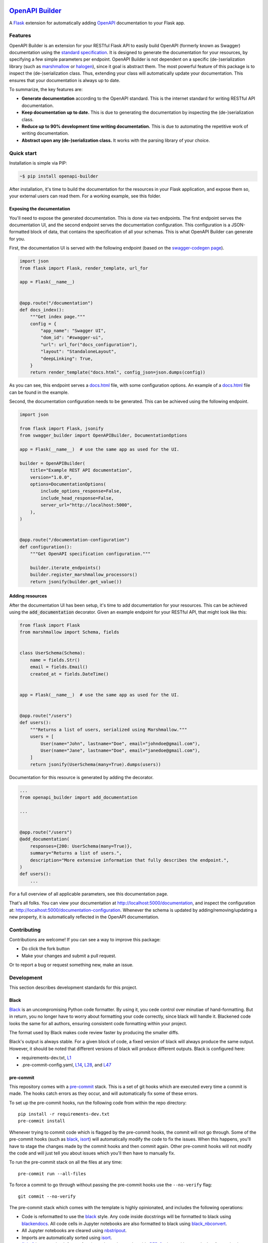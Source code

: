 |GHA tests| |Documentation| |Codecov report| |pre-commit| |black| |pypi|

`OpenAPI Builder <https://flyingbird95.github.io/openapi_builder>`_
===================================================================
A Flask_ extension for automatically adding OpenAPI_ documentation to your Flask app.

.. _Flask: https://flask.palletsprojects.com/
.. _OpenAPI: https://github.com/OAI/OpenAPI-Specification/blob/main/versions/3.0.3.md


Features
--------
OpenAPI Builder is an extension for your RESTful Flask API to easily build OpenAPI (formerly known as Swagger)
documentation using the `standard specification <standard_specification_>`_. It is designed to generate the documentation
for your resources, by specifying a few simple parameters per endpoint. OpenAPI Builder is not dependent on a specific
(de-)serialization library (such as marshmallow_ or halogen_), since it goal is abstract them. The most powerful
feature of this package is to inspect the (de-)serialization class. Thus, extending your class will automatically
update your documentation. This ensures that your documentation is always up to date.

To summarize, the key features are:

- **Generate documentation** according to the OpenAPI standard. This is the internet standard for writing RESTful API
  documentation.
- **Keep documentation up to date.** This is due to generating the documentation by inspecting the (de-)serialization
  class.
- **Reduce up to 90% development time writing documentation.** This is due to automating the repetitive work of writing
  documentation.
- **Abstract upon any (de-)serialization class.** It works with the parsing library of your choice.

.. _standard_specification: https://github.com/OAI/OpenAPI-Specification/blob/main/versions/3.0.3.md
.. _marshmallow: https://marshmallow.readthedocs.io/en/stable/
.. _halogen: https://halogen.readthedocs.io/en/latest/

Quick start
-----------
Installation is simple via PIP:

.. code:: bash

    ~$ pip install openapi-builder

After installation, it's time to build the documentation for the resources in your Flask application, and expose them
so, your external users can read them. For a working example, see this folder.

Exposing the documentation
~~~~~~~~~~~~~~~~~~~~~~~~~~
You'll need to expose the generated documentation. This is done via two endpoints. The first endpoint serves the
documentation UI, and the second endpoint serves the documentation configuration. This configuration is a JSON-formatted
block of data, that contains the specification of all your schemas. This is what OpenAPI Builder can generate for you.

First, the documentation UI is served with the following endpoint (based on the `swagger-codegen page <swagger_>`_).


.. _swagger: https://github.com/swagger-api/swagger-codegen

.. code:: python

    import json
    from flask import Flask, render_template, url_for

    app = Flask(__name__)


    @app.route("/documentation")
    def docs_index():
        """Get index page."""
        config = {
            "app_name": "Swagger UI",
            "dom_id": "#swagger-ui",
            "url": url_for("docs_configuration"),
            "layout": "StandaloneLayout",
            "deepLinking": True,
        }
        return render_template("docs.html", config_json=json.dumps(config))

As you can see, this endpoint serves a `docs.html <html_docs_>`_ file, with some configuration options. An example of a
`docs.html <html_docs_>`_ file can be found in the example.

.. _html_docs: https://github.com/FlyingBird95/openapi_builder/example/

Second, the documentation configuration needs to be generated. This can be achieved using the following endpoint.


.. code:: python

    import json

    from flask import Flask, jsonify
    from swagger_builder import OpenAPIBuilder, DocumentationOptions

    app = Flask(__name__)  # use the same app as used for the UI.

    builder = OpenAPIBuilder(
        title="Example REST API documentation",
        version="1.0.0",
        options=DocumentationOptions(
            include_options_response=False,
            include_head_response=False,
            server_url="http://localhost:5000",
        ),
    )


    @app.route("/documentation-configuration")
    def configuration():
        """Get OpenAPI specification configuration."""

        builder.iterate_endpoints()
        builder.register_marshmallow_processors()
        return jsonify(builder.get_value())

Adding resources
~~~~~~~~~~~~~~~~
After the documentation UI has been setup, it's time to add documentation for your resources. This can be achieved
using the :code:`add_documentation` decorator. Given an example endpoint for your RESTful API, that might look like
this:


.. code:: python

    from flask import Flask
    from marshmallow import Schema, fields


    class UserSchema(Schema):
        name = fields.Str()
        email = fields.Email()
        created_at = fields.DateTime()


    app = Flask(__name__)  # use the same app as used for the UI.


    @app.route("/users")
    def users():
        """Returns a list of users, serialized using Marshmallow."""
        users = [
            User(name="John", lastname="Doe", email="johndoe@gmail.com"),
            User(name="Jane", lastname="Doe", email="janedoe@gmail.com"),
        ]
        return jsonify(UserSchema(many=True).dumps(users))

Documentation for this resource is generated by adding the decorator.


.. code:: python

    ...
    from openapi_builder import add_documentation

    ...


    @app.route("/users")
    @add_documentation(
        responses={200: UserSchema(many=True)},
        summary="Returns a list of users.",
        description="More extensive information that fully describes the endpoint.",
    )
    def users():
        ...


For a full overview of all applicable parameters, see this documentation page.

That's all folks. You can view your documentation at http://localhost:5000/documentation, and inspect the configuration
at: http://localhost:5000/documentation-configuration. Whenever the schema is updated by adding/removing/updating a new
property, it is automatically reflected in the OpenAPI documentation.


Contributing
------------

Contributions are welcome! If you can see a way to improve this package:

- Do click the fork button
- Make your changes and submit a pull request.

Or to report a bug or request something new, make an issue.


Development
-----------
This section describes development standards for this project.

Black
~~~~~

Black_ is an uncompromising Python code formatter.
By using it, you cede control over minutiae of hand-formatting.
But in return, you no longer have to worry about formatting your code correctly, since black will handle it.
Blackened code looks the same for all authors, ensuring consistent code formatting within your project.

The format used by Black makes code review faster by producing the smaller diffs.

Black's output is always stable.
For a given block of code, a fixed version of black will always produce the same output.
However, it should be noted that different versions of black will produce different outputs.
Black is configured here:

- requirements-dev.txt, `L1 <https://github.com/flyingbird95/openapi_builder/blob/master/requirements-dev.txt#L1>`__
- .pre-commit-config.yaml, `L14 <https://github.com/flyingbird95/openapi_builder/blob/master/.pre-commit-config.yaml#L14>`__,
  `L28 <https://github.com/flyingbird95/openapi_builder/blob/master/.pre-commit-config.yaml#L28>`__, and
  `L47 <https://github.com/flyingbird95/openapi_builder/blob/master/.pre-commit-config.yaml#L47>`__

.. _black: https://github.com/psf/black


pre-commit
~~~~~~~~~~

This repository comes with a pre-commit_ stack.
This is a set of git hooks which are executed every time a commit is made.
The hooks catch errors as they occur, and will automatically fix some of these errors.

To set up the pre-commit hooks, run the following code from within the repo directory::

    pip install -r requirements-dev.txt
    pre-commit install

Whenever trying to commit code which is flagged by the pre-commit hooks, the commit will not go through.
Some of the pre-commit hooks (such as black_, isort_) will automatically modify the code to fix the issues.
When this happens, you'll have to stage the changes made by the commit hooks and then commit again.
Other pre-commit hooks will not modify the code and will just tell you about issues which you'll then have to manually fix.

To run the pre-commit stack on all the files at any time::

    pre-commit run --all-files

To force a commit to go through without passing the pre-commit hooks use the ``--no-verify`` flag::

    git commit --no-verify

The pre-commit stack which comes with the template is highly opinionated, and includes the following operations:

- Code is reformatted to use the black_ style.
  Any code inside docstrings will be formatted to black using blackendocs_.
  All code cells in Jupyter notebooks are also formatted to black using black_nbconvert_.

- All Jupyter notebooks are cleared using nbstripout_.

- Imports are automatically sorted using isort_.

- flake8_ is run to check for conformity to the python style guide PEP-8_, along with several other formatting issues.

- setup-cfg-fmt_ is used to format any setup.cfg files.

- Several `hooks from pre-commit <pre-commit-hooks_>`_ are used to screen for non-language specific git issues, such as incomplete git merges, overly large files being committed to the repo, bugged JSON and YAML files.
  JSON files are also prettified automatically to have standardised indentation.
  Entries in requirements.txt files are automatically sorted alphabetically.

- Several `hooks from pre-commit specific to python <pre-commit-py-hooks_>`_ are used to screen for rST formatting issues, and ensure noqa flags always specify an error code to ignore.

Once it is set up, the pre-commit stack will run locally on every commit.
The pre-commit stack will also run on github with one of the action workflows, which ensures PRs are checked without having to rely on contributors to enable the pre-commit locally.

.. _black_nbconvert: https://github.com/dfm/black_nbconvert
.. _blackendocs: https://github.com/asottile/blacken-docs
.. _flake8: https://gitlab.com/pycqa/flake8
.. _isort: https://github.com/timothycrosley/isort
.. _nbstripout: https://github.com/kynan/nbstripout
.. _PEP-8: https://www.python.org/dev/peps/pep-0008/
.. _pre-commit: https://pre-commit.com/
.. _pre-commit-hooks: https://github.com/pre-commit/pre-commit-hooks
.. _pre-commit-py-hooks: https://github.com/pre-commit/pygrep-hooks
.. _setup-cfg-fmt: https://github.com/asottile/setup-cfg-fmt


Automated documentation
~~~~~~~~~~~~~~~~~~~~~~~

The script ``docs/conf.py`` is based on the Sphinx_ default configuration.
It is set up to work well out of the box, with several features added in.

GitHub Pages
^^^^^^^^^^^^

Documentation is deployed to `GitHub Pages`_ and is available at https://flyingbird95.github.io/openapi_builder/.

The gh-pages documentation is refreshed every time there is a push to the master branch.

Note that only one copy of the documentation is served (the latest version).

.. _GitHub Pages: https://pages.github.com/

Building locally
^^^^^^^^^^^^^^^^

The web documentation can be built locally with::

   make -C docs html

And view the documentation like so::

   sensible-browser docs/_build/html/index.html

Or build the pdf documentation::

   make -C docs latexpdf

On Windows, this becomes::

    cd docs
    make html
    make latexpdf
    cd ..

Other documentation features
^^^^^^^^^^^^^^^^^^^^^^^^^^^^

- The README.rst will become part of the generated documentation (via a link file ``docs/source/readme.rst``).
  Note that the first line of README.rst is not included in the documentation, since this is expected to contain badges which we render on GitHub, but not include in the documentation pages.

- The docstrings in all modules, functions, classes and methods will be used to build a set of API documentation using autodoc_.
  Our ``docs/conf.py`` is also set up to automatically call autodoc whenever it is run, and the output files which it generates are on the gitignore list.
  This means it will automatically generate a fresh API description which exactly matches the current docstrings every time the documentation is generated.

- Docstrings can be formatted in plain reST_, or using the `numpy format`_ (recommended), or `Google format`_.
  Support for numpy and Google formats is through the napoleon_ extension (which is enabled by default).

- The reference functions in the python core and common packages and they will automatically be hyperlinked to the appropriate documentation in the documentation.
  This is done using intersphinx_ mappings, which can be seen at the bottom of the ``docs/conf.py`` file.

- The documentation theme is sphinx-book-theme_.
  Alternative themes can be found at sphinx-themes.org_, sphinxthemes.com_, and writethedocs_.

.. _autodoc: http://www.sphinx-doc.org/en/master/usage/extensions/autodoc.html
.. _Google format: https://sphinxcontrib-napoleon.readthedocs.io/en/latest/example_google.html#example-google
.. _intersphinx: http://www.sphinx-doc.org/en/master/usage/extensions/intersphinx.html
.. _napoleon: https://www.sphinx-doc.org/en/master/usage/extensions/napoleon.html
.. _numpy format: https://sphinxcontrib-napoleon.readthedocs.io/en/latest/example_numpy.html#example-numpy-style-python-docstrings
.. _Sphinx: https://www.sphinx-doc.org/
.. _sphinx-book-theme: https://sphinx-book-theme.readthedocs.io/
.. _sphinx-themes.org: https://sphinx-themes.org
.. _sphinxthemes.com: https://sphinxthemes.com/
.. _reST: http://docutils.sourceforge.net/rst.html
.. _writethedocs: https://www.writethedocs.org/guide/tools/sphinx-themes/


Consolidated metadata
~~~~~~~~~~~~~~~~~~~~~

Package metadata is consolidated into one place, the file ``openapi_builder/__meta__.py``.
This is done to only write the metadata once in this centralised location, and everything else (packaging, documentation, etc) picks it up from there.
This is similar to `single-sourcing the package version`_, but for all metadata.

This information is available to end-users with ``import openapi_builder; print(openapi_builder.__meta__)``.
The version information is also accessible at ``openapi_builder.__version__``, as per PEP-396_.

.. _PEP-396: https://www.python.org/dev/peps/pep-0396/#specification
.. _single-sourcing the package version: https://packaging.python.org/guides/single-sourcing-package-version/


setup.py
~~~~~~~~

The ``setup.py`` script is used to build and install the package.

The package can be installed from source with::

    pip install .

or alternatively with::

    python setup.py install

But do remember that as a developer, the package should be installed in editable mode, using either::

    pip install --editable .

or::

    python setup.py develop

which will mean changes to the source will affect the installed package immediately without having to reinstall it.

By default, when the package is installed only the main requirements, listed in ``requirements.txt`` will be installed with it.
Requirements listed in ``requirements-dev.txt``, ``requirements-docs.txt``, and ``requirements-test.txt`` are optional extras.
The ``setup.py`` script is configured to include these as extras named ``dev``, ``docs``, and ``test``.
They can be installed along with::

    pip install .[dev]

etc.
Any additional files named ``requirements-EXTRANAME.txt`` will also be collected automatically and made available with the corresponding name ``EXTRANAME``.
Another extra named ``all`` captures all of these optional dependencies.

The README file is automatically included in the metadata when setup.py build wheels for PyPI.
The rest of the metadata comes from ``openapi_builder/__meta__.py``.

Our template setup.py file is based on the `example from setuptools documentation <setuptools-setup.py_>`_, and the comprehensive example from `Kenneth Reitz <kennethreitz/setup.py_>`_ (released under `MIT License <https://github.com/kennethreitz/setup.py/blob/master/LICENSE>`__), with further features added.

.. _kennethreitz/setup.py: https://github.com/kennethreitz/setup.py
.. _setuptools-setup.py: https://setuptools.readthedocs.io/en/latest/setuptools.html#basic-use


GitHub Actions Workflows
~~~~~~~~~~~~~~~~~~~~~~~~

GitHub features the ability to run various workflows whenever code is pushed to the repo or a pull request is opened.
This is one service of several services that can be used to continually run the unit tests and ensure changes can be integrated together without issue.
It is also useful to ensure that style guides are adhered to

Five workflows are included:

docs
    The docs workflow ensures the documentation builds correctly, and presents any errors and warnings nicely as annotations.
    The available html documentation is automatically deployed to the gh-pages branch and https://flyingbird95.github.io/openapi_builder/.

pre-commit
    Runs the pre-commit stack.
    Ensures all contributions are compliant, even if a contributor has not set up pre-commit on their local machine.

lint
    Checks the code uses the black_ style and tests for flake8_ errors.
    Note that the lint workflow is superfluous, due to the pre-commit hooks.

test
    Runs the pytest, and pushes coverage reports to Codecov_.

release candidate tests
    The release candidate tests workflow runs the unit tests on more Python versions and operating systems than the regular test workflow.
    This runs on all tags, plus pushes and PRs to branches named like "v1.2.x", etc.
    Wheels are built for all the tested systems, and stored as artifacts for convenience when shipping a new distribution.

When the ``publish`` job is enabled on the release candidate tests workflow, it can also push built release candidates to the `Test PyPI <testpypi_>`_ server.

.. _Codecov: https://codecov.io/
.. _ci-packaging: https://packaging.python.org/guides/publishing-package-distribution-releases-using-github-actions-ci-cd-workflows/
.. _github-secrets: https://docs.github.com/en/actions/reference/encrypted-secrets
.. _pypi-api-token: https://pypi.org/help/#apitoken
.. _pypi-publish: https://github.com/pypa/gh-action-pypi-publish
.. _testpypi: https://test.pypi.org/



.. |GHA tests| image:: https://github.com/flyingbird95/openapi_builder/workflows/tests/badge.svg
   :target: https://github.com/flyingbird95/openapi_builder/actions?query=workflow%3Atests
   :alt: GHA Status
.. |Documentation| image:: https://github.com/flyingbird95/openapi_builder/workflows/docs/badge.svg
   :target: https://flyingbird95.github.io/openapi_builder/index.html
   :alt: Documentation
.. |Codecov report| image:: https://codecov.io/github/flyingbird95/openapi_builder/coverage.svg?branch=master
   :target: https://codecov.io/github/flyingbird95/openapi_builder?branch=master
   :alt: Coverage
.. |pre-commit| image:: https://img.shields.io/badge/pre--commit-enabled-brightgreen?logo=pre-commit&logoColor=white
   :target: https://github.com/pre-commit/pre-commit
   :alt: pre-commit
.. |black| image:: https://img.shields.io/badge/code%20style-black-000000.svg
   :target: https://github.com/psf/black
   :alt: black
.. |pypi| image:: https://badge.fury.io/py/openapi-builder.svg
   :target: https://badge.fury.io/py/openapi-builder
   :alt: PyPI
